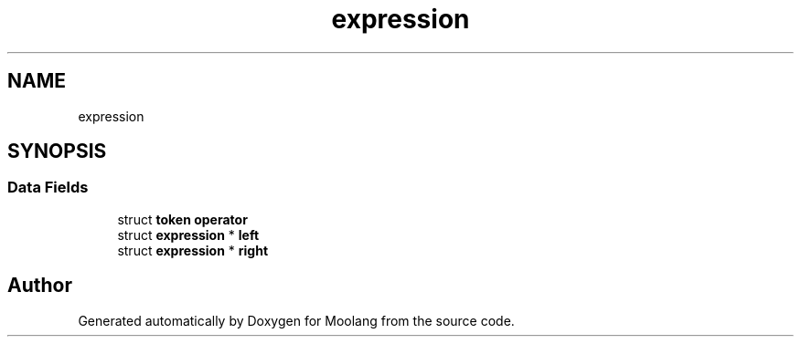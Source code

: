 .TH "expression" 3 "Fri Jun 24 2022" "Version 1.0" "Moolang" \" -*- nroff -*-
.ad l
.nh
.SH NAME
expression
.SH SYNOPSIS
.br
.PP
.SS "Data Fields"

.in +1c
.ti -1c
.RI "struct \fBtoken\fP \fBoperator\fP"
.br
.ti -1c
.RI "struct \fBexpression\fP * \fBleft\fP"
.br
.ti -1c
.RI "struct \fBexpression\fP * \fBright\fP"
.br
.in -1c

.SH "Author"
.PP 
Generated automatically by Doxygen for Moolang from the source code\&.
